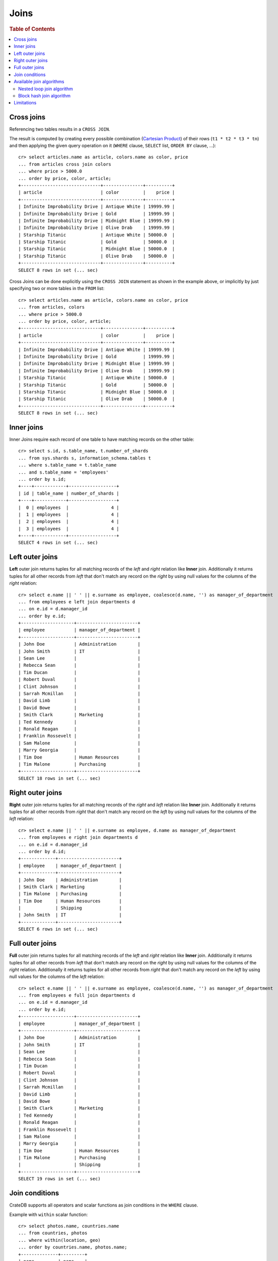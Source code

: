 .. highlight:: psql
.. _sql_joins:

Joins
=====

.. rubric:: Table of Contents

.. contents::
   :local:

.. _cross-joins:

Cross joins
-----------

Referencing two tables results in a ``CROSS JOIN``.

The result is computed by creating every possible combination (`Cartesian
Product`_) of their rows (``t1 * t2 * t3 * tn``) and then applying the given
query operation on it (``WHERE`` clause, ``SELECT`` list, ``ORDER BY`` clause,
...)::

    cr> select articles.name as article, colors.name as color, price
    ... from articles cross join colors
    ... where price > 5000.0
    ... order by price, color, article;
    +------------------------------+---------------+----------+
    | article                      | color         |    price |
    +------------------------------+---------------+----------+
    | Infinite Improbability Drive | Antique White | 19999.99 |
    | Infinite Improbability Drive | Gold          | 19999.99 |
    | Infinite Improbability Drive | Midnight Blue | 19999.99 |
    | Infinite Improbability Drive | Olive Drab    | 19999.99 |
    | Starship Titanic             | Antique White | 50000.0  |
    | Starship Titanic             | Gold          | 50000.0  |
    | Starship Titanic             | Midnight Blue | 50000.0  |
    | Starship Titanic             | Olive Drab    | 50000.0  |
    +------------------------------+---------------+----------+
    SELECT 8 rows in set (... sec)

Cross Joins can be done explicitly using the ``CROSS JOIN`` statement as shown
in the example above, or implicitly by just specifying two or more tables in
the ``FROM`` list::

    cr> select articles.name as article, colors.name as color, price
    ... from articles, colors
    ... where price > 5000.0
    ... order by price, color, article;
    +------------------------------+---------------+----------+
    | article                      | color         |    price |
    +------------------------------+---------------+----------+
    | Infinite Improbability Drive | Antique White | 19999.99 |
    | Infinite Improbability Drive | Gold          | 19999.99 |
    | Infinite Improbability Drive | Midnight Blue | 19999.99 |
    | Infinite Improbability Drive | Olive Drab    | 19999.99 |
    | Starship Titanic             | Antique White | 50000.0  |
    | Starship Titanic             | Gold          | 50000.0  |
    | Starship Titanic             | Midnight Blue | 50000.0  |
    | Starship Titanic             | Olive Drab    | 50000.0  |
    +------------------------------+---------------+----------+
    SELECT 8 rows in set (... sec)

Inner joins
-----------

Inner Joins require each record of one table to have matching records on the
other table::

    cr> select s.id, s.table_name, t.number_of_shards
    ... from sys.shards s, information_schema.tables t
    ... where s.table_name = t.table_name
    ... and s.table_name = 'employees'
    ... order by s.id;
    +----+------------+------------------+
    | id | table_name | number_of_shards |
    +----+------------+------------------+
    |  0 | employees  |                4 |
    |  1 | employees  |                4 |
    |  2 | employees  |                4 |
    |  3 | employees  |                4 |
    +----+------------+------------------+
    SELECT 4 rows in set (... sec)

Left outer joins
----------------

**Left** outer join returns tuples for all matching records of the *left* and
*right* relation like **Inner** join. Additionally it returns tuples for all
other records from *left* that don't match any record on the *right* by using
null values for the columns of the *right* relation::

    cr> select e.name || ' ' || e.surname as employee, coalesce(d.name, '') as manager_of_department
    ... from employees e left join departments d
    ... on e.id = d.manager_id
    ... order by e.id;
    +--------------------+-----------------------+
    | employee           | manager_of_department |
    +--------------------+-----------------------+
    | John Doe           | Administration        |
    | John Smith         | IT                    |
    | Sean Lee           |                       |
    | Rebecca Sean       |                       |
    | Tim Ducan          |                       |
    | Robert Duval       |                       |
    | Clint Johnson      |                       |
    | Sarrah Mcmillan    |                       |
    | David Limb         |                       |
    | David Bowe         |                       |
    | Smith Clark        | Marketing             |
    | Ted Kennedy        |                       |
    | Ronald Reagan      |                       |
    | Franklin Rossevelt |                       |
    | Sam Malone         |                       |
    | Marry Georgia      |                       |
    | Tim Doe            | Human Resources       |
    | Tim Malone         | Purchasing            |
    +--------------------+-----------------------+
    SELECT 18 rows in set (... sec)

Right outer joins
-----------------

**Right** outer join returns tuples for all matching records of the *right* and
*left* relation like **Inner** join. Additionally it returns tuples for all
other records from *right* that don't match any record on the *left* by using
null values for the columns of the *left* relation::

    cr> select e.name || ' ' || e.surname as employee, d.name as manager_of_department
    ... from employees e right join departments d
    ... on e.id = d.manager_id
    ... order by d.id;
    +-------------+-----------------------+
    | employee    | manager_of_department |
    +-------------+-----------------------+
    | John Doe    | Administration        |
    | Smith Clark | Marketing             |
    | Tim Malone  | Purchasing            |
    | Tim Doe     | Human Resources       |
    |             | Shipping              |
    | John Smith  | IT                    |
    +-------------+-----------------------+
    SELECT 6 rows in set (... sec)

Full outer joins
----------------

**Full** outer join returns tuples for all matching records of the *left* and
*right* relation like **Inner** join. Additionally it returns tuples for all
other records from *left* that don't match any record on the *right* by using
null values for the columns of the *right* relation. Additionally it returns
tuples for all other records from *right* that don't match any record on the
*left* by using null values for the columns of the *left* relation::

    cr> select e.name || ' ' || e.surname as employee, coalesce(d.name, '') as manager_of_department
    ... from employees e full join departments d
    ... on e.id = d.manager_id
    ... order by e.id;
    +--------------------+-----------------------+
    | employee           | manager_of_department |
    +--------------------+-----------------------+
    | John Doe           | Administration        |
    | John Smith         | IT                    |
    | Sean Lee           |                       |
    | Rebecca Sean       |                       |
    | Tim Ducan          |                       |
    | Robert Duval       |                       |
    | Clint Johnson      |                       |
    | Sarrah Mcmillan    |                       |
    | David Limb         |                       |
    | David Bowe         |                       |
    | Smith Clark        | Marketing             |
    | Ted Kennedy        |                       |
    | Ronald Reagan      |                       |
    | Franklin Rossevelt |                       |
    | Sam Malone         |                       |
    | Marry Georgia      |                       |
    | Tim Doe            | Human Resources       |
    | Tim Malone         | Purchasing            |
    |                    | Shipping              |
    +--------------------+-----------------------+
    SELECT 19 rows in set (... sec)

Join conditions
---------------

CrateDB supports all operators and scalar functions as join conditions in the
``WHERE`` clause.

Example with ``within`` scalar function::

    cr> select photos.name, countries.name
    ... from countries, photos
    ... where within(location, geo)
    ... order by countries.name, photos.name;
    +--------------+---------+
    | name         | name    |
    +--------------+---------+
    | Eiffel Tower | France  |
    | Berlin Wall  | Germany |
    +--------------+---------+
    SELECT 2 rows in set (... sec)

.. _available-join-algo:

Available join algorithms
-------------------------

Nested loop join algorithm
..........................

The nested loop algorithm evaluates the join conditions on every record of the
left table with every record of the right table in a distributed manner (for
each shard of the used tables). The right table is scanned once for every row
in the left table.

This is the default algorithm used for all types of joins.

Block hash join algorithm
.........................

The performance of `Equi-Joins`_  is substantially improved by using the
`Hash Join`_ algorithm. At first one relation is scanned and loaded into a hash
table using the attributes of the join conditions as hash keys. Once the hash
table is build, the second relation is scanned and the join condition values of
every row are hashed and matched against the hash table.

In order to built a hash table even if the first relation wouldn't fit into the
available memory, only a certain block size of a relation is loaded at once. The
whole operation will be repeated with the next block of the first relation once
scanning the second relation has finished.

This optimisation cannot be applied unless the join is an  **INNER** join and
the `join condition` obeys the following rules:

  - contains at least one ``EQUAL`` operator
  - contains no ``OR`` operator
  - every argument of a ``EQUAL`` operator can only references fields from one
    relation

The `Hash Join`_ algorithm is faster but has a bigger memory footprint. As such
it can explicitly be disabled on demand when memory is scarce using the
session setting :ref:`enable_hashjoin <conf-session-enable-hashjoin>`::

  SET enable_hashjoin=false

Limitations
-----------

Joining more than 2 tables can result in execution plans which
perform poorly as there is no query optimizer in place yet.


.. _`nightly builds`: https://cdn.crate.io/downloads/releases/nightly/
.. _`Cartesian Product`: https://en.wikipedia.org/wiki/Cartesian_product
.. _`Equi-Joins`: https://en.wikipedia.org/wiki/Join_(SQL)#Equi-join
.. _`Hash Join`: https://en.wikipedia.org/wiki/Hash_join
